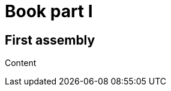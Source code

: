 // Includes for all assemblies that form the top-level sections of the Analytics Integration API Guide
:context: analytics-integration-api-guide

[id="book-part-i"]
= Book part I

// The following is to be substituted with 'include::' statements
== First assembly

Content
